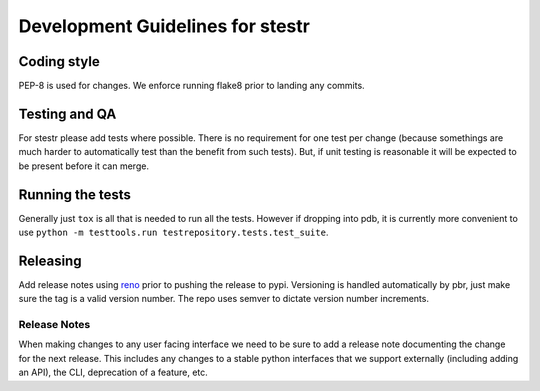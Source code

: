 .. _dev_guidelines:

Development Guidelines for stestr
=================================

Coding style
------------

PEP-8 is used for changes. We enforce running flake8 prior to landing any
commits.

Testing and QA
--------------

For stestr please add tests where possible. There is no requirement
for one test per change (because somethings are much harder to automatically
test than the benefit from such tests). But, if unit testing is reasonable it
will be expected to be present before it can merge.

Running the tests
-----------------

Generally just ``tox`` is all that is needed to run all the tests. However
if dropping into pdb, it is currently more convenient to use
``python -m testtools.run testrepository.tests.test_suite``.


Releasing
---------

Add release notes using `reno`_ prior to pushing the release to pypi. Versioning
is handled automatically by pbr, just make sure the tag is a valid version
number. The repo uses semver to dictate version number increments.

.. _reno: http://docs.openstack.org/developer/reno/

Release Notes
'''''''''''''
When making changes to any user facing interface we need to be sure to add a
release note documenting the change for the next release. This includes any
changes to a stable python interfaces that we support externally (including
adding an API), the CLI, deprecation of a feature, etc.
